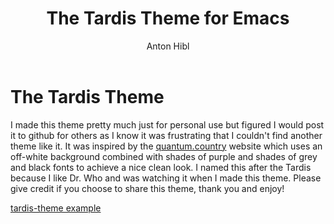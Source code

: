 #+TITLE: The Tardis Theme for Emacs
#+AUTHOR: Anton Hibl

* The Tardis Theme

I made this theme pretty much just for personal use but figured I would post it
to github for others as I know it was frustrating that I couldn't find another
theme like it. It was inspired by the [[https:quantum.country][quantum.country]] website which uses an
off-white background combined with shades of purple and shades of grey and black
fonts to achieve a nice clean look. I named this after the Tardis because I like
Dr. Who and was watching it when I made this theme. Please give credit if you
choose to share this theme, thank you and enjoy!

[[/Users/cthulhu/Desktop/tardis-theme.jpeg][tardis-theme example]]

